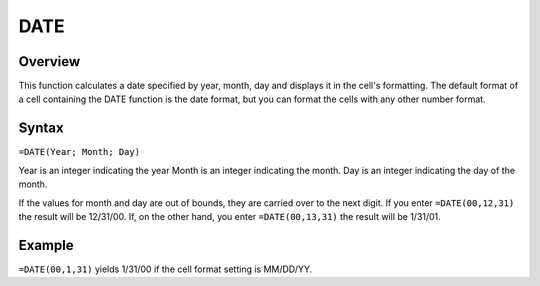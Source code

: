 ====
DATE
====

Overview
--------

This function calculates a date specified by year, month, day and displays it in the cell's formatting. The default format of a cell containing the DATE function is the date format, but you can format the cells with any other number format.

Syntax
------

``=DATE(Year; Month; Day)``

Year is an integer indicating the year
Month is an integer indicating the month.
Day is an integer indicating the day of the month.

If the values for month and day are out of bounds, they are carried over to the next digit. If you enter ``=DATE(00,12,31)`` the result will be 12/31/00. If, on the other hand, you enter ``=DATE(00,13,31)`` the result will be 1/31/01.

Example
-------

``=DATE(00,1,31)`` yields 1/31/00 if the cell format setting is MM/DD/YY.
